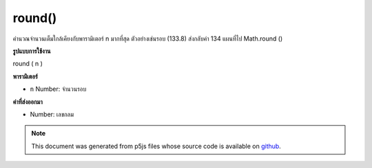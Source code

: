 .. raw:: html

	<script src="https://sketch.netpie.io/widget/p5-widget.js"></script>

round()
=======

คำนวณจำนวนเต็มใกล้เคียงกับพารามิเตอร์ n มากที่สุด ตัวอย่างเช่นรอบ (133.8) ส่งกลับค่า 134 แผนที่ไป Math.round ()

.. Calculates the integer closest to the n parameter. For example,
.. round(133.8) returns the value 134. Maps to Math.round().
**รูปแบบการใช้งาน**

round ( n )

**พารามิเตอร์**

- ``n``  Number: จำนวนรอบ

.. ``n``  Number: number to round

**ค่าที่ส่งออกมา**

- Number: เลขกลม

.. Number: rounded number

.. raw:: html

	<script type="text/p5" data-autoplay data-hide-sourcecode>
	function draw() {
	  background(200);
	  //map, mouseX between 0 and 5.
	  var ax = map(mouseX, 0, 100, 0, 5);
	  var ay = 66;
	
	  // Round the mapped number.
	  var bx = round(map(mouseX, 0, 100, 0,5));
	  var by = 33;
	
	  // Multiply the mapped numbers by 20 to more easily
	  // see the changes.
	  stroke(0);
	  fill(0);
	  line(0, ay, ax * 20, ay);
	  line(0, by, bx * 20, by);
	
	  // Reformat the float returned by map and draw it.
	  noStroke();
	  text(nfc(ax, 2,2), ax, ay - 5);
	  text(nfc(bx,1,1), bx, by - 5);
	}

	</script>

	<br><br>

.. note:: This document was generated from p5js files whose source code is available on `github <https://github.com/processing/p5.js>`_.

